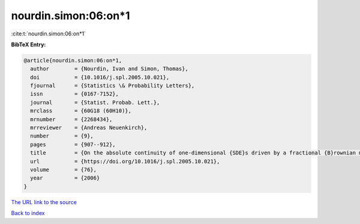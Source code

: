 nourdin.simon:06:on*1
=====================

:cite:t:`nourdin.simon:06:on*1`

**BibTeX Entry:**

.. code-block:: bibtex

   @article{nourdin.simon:06:on*1,
     author        = {Nourdin, Ivan and Simon, Thomas},
     doi           = {10.1016/j.spl.2005.10.021},
     fjournal      = {Statistics \& Probability Letters},
     issn          = {0167-7152},
     journal       = {Statist. Probab. Lett.},
     mrclass       = {60G18 (60H10)},
     mrnumber      = {2268434},
     mrreviewer    = {Andreas Neuenkirch},
     number        = {9},
     pages         = {907--912},
     title         = {On the absolute continuity of one-dimensional {SDE}s driven by a fractional {B}rownian motion},
     url           = {https://doi.org/10.1016/j.spl.2005.10.021},
     volume        = {76},
     year          = {2006}
   }
`The URL link to the source <https://doi.org/10.1016/j.spl.2005.10.021>`_


`Back to index <../By-Cite-Keys.html>`_
